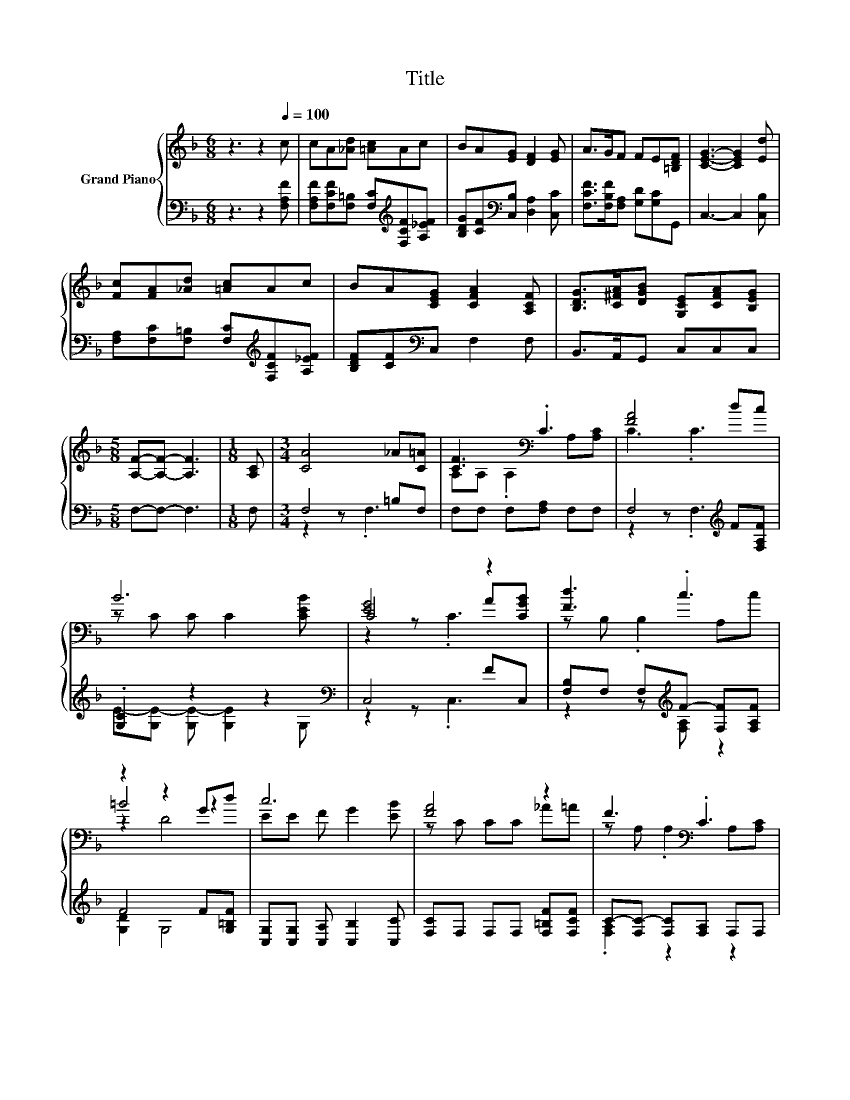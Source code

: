 X:1
T:Title
%%score { ( 1 4 5 ) | ( 2 3 ) }
L:1/8
M:6/8
K:F
V:1 treble nm="Grand Piano"
V:4 treble 
V:5 treble 
V:2 bass 
V:3 bass 
V:1
 z3 z2[Q:1/4=100] c | cA[_Ad] [=Ac]Ac | BA[EG] [DF]2 [EG] | A>GF FE[=B,DF] | [CEG]3- [CEG]2 [Ed] | %5
 [Fc][FA][_Ad] [=Ac]Ac | BA[CEG] [CFA]2 [A,CF] | [B,DG]>[C^FA][DGB] [G,CE][CFA][B,EG] | %8
[M:5/8] [A,F]-[A,F]- [A,F]3 |[M:1/8] [A,C] |[M:3/4] [CA]4 _A[C=A] | [CF]3[K:bass] .C3 | [FA]4 dc | %13
 B6 | [EG]4 z2 | [Fd]3 .c3 | z2 z2 Gd | c6 | [FA]4 z2 | F3[K:bass] .C3 | %20
 [FA]-[CF-A-] [CF-A-][CFA] d[D^Fc] | [GB]-[DG-B-] [DG-B-][DG-B-] [GB][DGB] | %22
 [EA]-[^CE-A-] [CE-A-][CEA] [A,CE][A,EG] | [EG]3 .[DF]3 | [FA]4 z2 | [CF-]2 F4 |] %26
V:2
 z3 z2 [F,A,F] | [F,A,F][F,CF][F,=B,] [F,C][K:treble][F,CF][A,_EF] | %2
 [B,DG][CF][K:bass][C,B,] [D,A,]2 [C,C] | [F,CF]>[F,B,F][F,A,] [G,D][G,C]G,, | C,3- C,2 [C,B,] | %5
 [F,A,][F,C][F,=B,] [F,C][K:treble][F,CF][A,_EF] | [B,DF][CF][K:bass]C, F,2 F, | %7
 B,,>A,,G,, C,C,C, |[M:5/8] F,-F,- F,3 |[M:1/8] F, |[M:3/4] F,4 =B,F, | F,F, F,[F,A,] F,F, | %12
 F,4[K:treble] F[F,A,F] | .[G,C]2 z2 z2[K:bass] | C,4 FC, | [F,B,]F, F,[K:treble]F- [F,F][F,A,F] | %16
 F4 F[G,=B,F] | [C,G,][C,G,] [C,A,] [C,B,]2 [C,C] | [F,C]F, F,F, [F,=B,F][F,CF] | %19
 C-[F,C-] [F,C][F,A,] F,F, | F,F, F,F, ^FD, | G,G, G,G, z G,, | A,,A,, A,,A,, A,,A,, | %23
 D,D, D,D, D,^C, | C,C, C,C, CC, | F,F, [F,B,] .[F,A,]3 |] %26
V:3
 x6 | x4[K:treble] x2 | x2[K:bass] x4 | x6 | x6 | x4[K:treble] x2 | x2[K:bass] x4 | x6 | %8
[M:5/8] x5 |[M:1/8] x |[M:3/4] z2 z .F,3 | x6 | z2 z .F,3[K:treble] | %13
 E-[G,E-] [G,E-] [G,E]2[K:bass] G, | z2 z .C,3 | z2 z[K:treble] [F,A,] z2 | [G,D]2 G,4 | x6 | x6 | %19
 .[F,A,]2 z2 z2 | x6 | x6 | x6 | x6 | x6 | x6 |] %26
V:4
 x6 | x6 | x6 | x6 | x6 | x6 | x6 | x6 |[M:5/8] x5 |[M:1/8] x |[M:3/4] x6 | %11
 A,[K:bass]A, .A,2 A,[A,C] | C3 .C3 | z C C C2 [CEB] | C4 A[CGB] | z B, .B,2 A,c | =B4 z2 | %17
 EE F G2 [EB] | z C CC _A=A | z[K:bass] A, .A,2 A,[A,C] | .C2 z2 z2 | .D2 z2 z2 | .^C2 z2 z2 | %23
 A,A, A,A, A,[B,EG] | CC CC z [B,CG] | A,A, D .C3 |] %26
V:5
 x6 | x6 | x6 | x6 | x6 | x6 | x6 | x6 |[M:5/8] x5 |[M:1/8] x |[M:3/4] x6 | x[K:bass] x5 | x6 | %13
 x6 | z2 z .C3 | x6 | z2 D4 | x6 | x6 | x[K:bass] x5 | x6 | x6 | x6 | x6 | x6 | x6 |] %26

